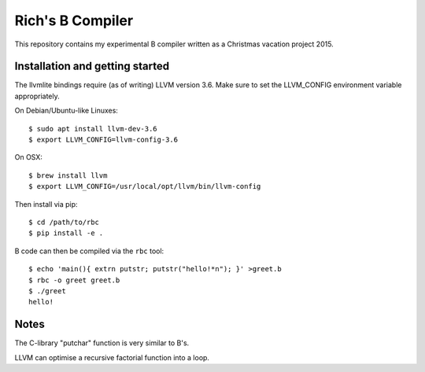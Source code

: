 Rich's B Compiler
=================

.. image:: https://travis-ci.org/rjw57/rbc.svg?branch=master
    :target: https://travis-ci.org/rjw57/rbc

This repository contains my experimental B compiler written as a Christmas
vacation project 2015.

Installation and getting started
--------------------------------

The llvmlite bindings require (as of writing) LLVM version 3.6. Make sure to set
the LLVM_CONFIG environment variable appropriately.

On Debian/Ubuntu-like Linuxes::

   $ sudo apt install llvm-dev-3.6
   $ export LLVM_CONFIG=llvm-config-3.6

On OSX::

   $ brew install llvm
   $ export LLVM_CONFIG=/usr/local/opt/llvm/bin/llvm-config

Then install via pip::

   $ cd /path/to/rbc
   $ pip install -e .

B code can then be compiled via the ``rbc`` tool::

   $ echo 'main(){ extrn putstr; putstr("hello!*n"); }' >greet.b
   $ rbc -o greet greet.b
   $ ./greet
   hello!

Notes
-----

The C-library "putchar" function is very similar to B's.

LLVM can optimise a recursive factorial function into a loop.

